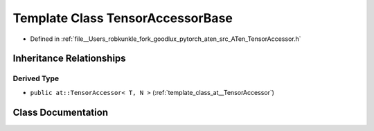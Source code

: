 .. _template_class_at__TensorAccessorBase:

Template Class TensorAccessorBase
=================================

- Defined in :ref:`file__Users_robkunkle_fork_goodlux_pytorch_aten_src_ATen_TensorAccessor.h`


Inheritance Relationships
-------------------------

Derived Type
************

- ``public at::TensorAccessor< T, N >`` (:ref:`template_class_at__TensorAccessor`)


Class Documentation
-------------------


.. doxygenclass:: at::TensorAccessorBase
   :members:
   :protected-members:
   :undoc-members: